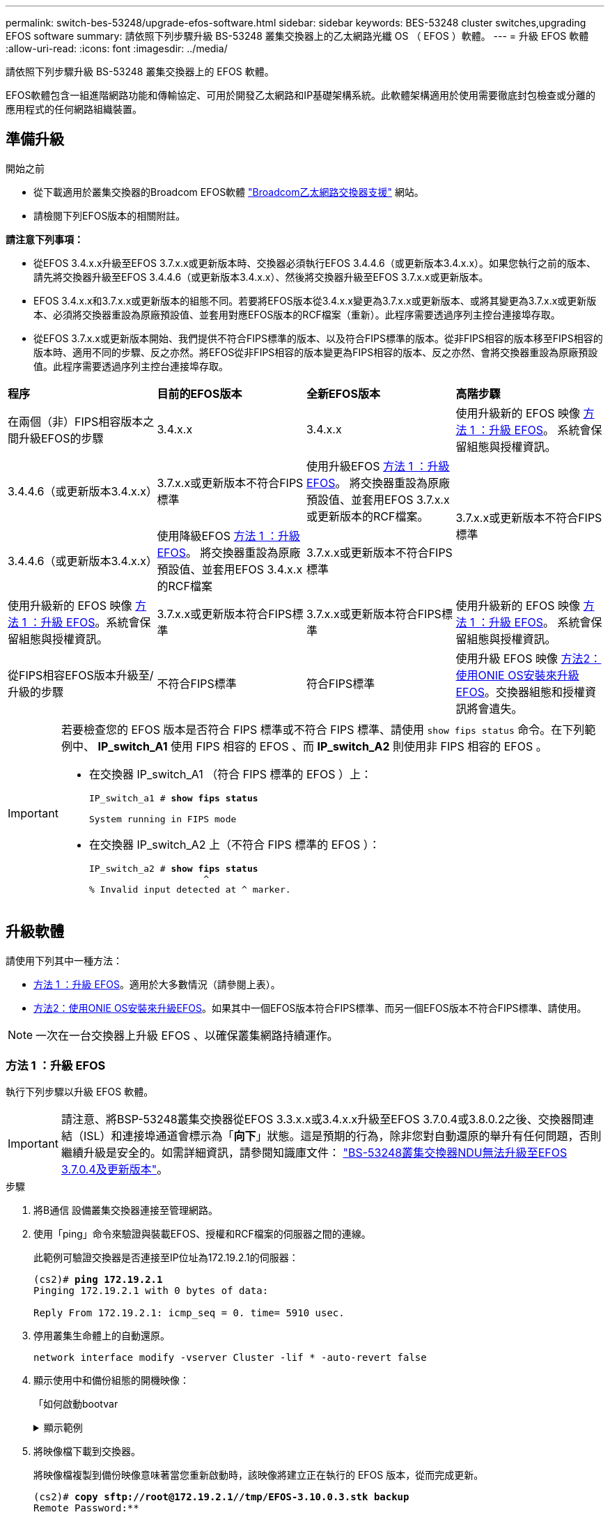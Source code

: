 ---
permalink: switch-bes-53248/upgrade-efos-software.html 
sidebar: sidebar 
keywords: BES-53248 cluster switches,upgrading EFOS software 
summary: 請依照下列步驟升級 BS-53248 叢集交換器上的乙太網路光纖 OS （ EFOS ）軟體。 
---
= 升級 EFOS 軟體
:allow-uri-read: 
:icons: font
:imagesdir: ../media/


[role="lead"]
請依照下列步驟升級 BS-53248 叢集交換器上的 EFOS 軟體。

EFOS軟體包含一組進階網路功能和傳輸協定、可用於開發乙太網路和IP基礎架構系統。此軟體架構適用於使用需要徹底封包檢查或分離的應用程式的任何網路組織裝置。



== 準備升級

.開始之前
* 從下載適用於叢集交換器的Broadcom EFOS軟體 https://www.broadcom.com/support/bes-switch["Broadcom乙太網路交換器支援"^] 網站。
* 請檢閱下列EFOS版本的相關附註。


[]
====
*請注意下列事項：*

* 從EFOS 3.4.x.x升級至EFOS 3.7.x.x或更新版本時、交換器必須執行EFOS 3.4.4.6（或更新版本3.4.x.x）。如果您執行之前的版本、請先將交換器升級至EFOS 3.4.4.6（或更新版本3.4.x.x）、然後將交換器升級至EFOS 3.7.x.x或更新版本。
* EFOS 3.4.x.x和3.7.x.x或更新版本的組態不同。若要將EFOS版本從3.4.x.x變更為3.7.x.x或更新版本、或將其變更為3.7.x.x或更新版本、必須將交換器重設為原廠預設值、並套用對應EFOS版本的RCF檔案（重新）。此程序需要透過序列主控台連接埠存取。
* 從EFOS 3.7.x.x或更新版本開始、我們提供不符合FIPS標準的版本、以及符合FIPS標準的版本。從非FIPS相容的版本移至FIPS相容的版本時、適用不同的步驟、反之亦然。將EFOS從非FIPS相容的版本變更為FIPS相容的版本、反之亦然、會將交換器重設為原廠預設值。此程序需要透過序列主控台連接埠存取。


====
|===


| *程序* | *目前的EFOS版本* | *全新EFOS版本* | *高階步驟* 


 a| 
在兩個（非）FIPS相容版本之間升級EFOS的步驟
 a| 
3.4.x.x
 a| 
3.4.x.x
 a| 
使用升級新的 EFOS 映像 <<方法 1 ：升級 EFOS>>。
系統會保留組態與授權資訊。



 a| 
3.4.4.6（或更新版本3.4.x.x）
 a| 
3.7.x.x或更新版本不符合FIPS標準
 a| 
使用升級EFOS <<方法 1 ：升級 EFOS>>。
將交換器重設為原廠預設值、並套用EFOS 3.7.x.x或更新版本的RCF檔案。



.2+| 3.7.x.x或更新版本不符合FIPS標準  a| 
3.4.4.6（或更新版本3.4.x.x）
 a| 
使用降級EFOS <<方法 1 ：升級 EFOS>>。
將交換器重設為原廠預設值、並套用EFOS 3.4.x.x的RCF檔案



 a| 
3.7.x.x或更新版本不符合FIPS標準
 a| 
使用升級新的 EFOS 映像 <<方法 1 ：升級 EFOS>>。系統會保留組態與授權資訊。



 a| 
3.7.x.x或更新版本符合FIPS標準
 a| 
3.7.x.x或更新版本符合FIPS標準
 a| 
使用升級新的 EFOS 映像 <<方法 1 ：升級 EFOS>>。
系統會保留組態與授權資訊。



 a| 
從FIPS相容EFOS版本升級至/升級的步驟
 a| 
不符合FIPS標準
 a| 
符合FIPS標準
 a| 
使用升級 EFOS 映像 <<方法2：使用ONIE OS安裝來升級EFOS>>。交換器組態和授權資訊將會遺失。



 a| 
符合FIPS標準
 a| 
不符合FIPS標準

|===
[IMPORTANT]
====
若要檢查您的 EFOS 版本是否符合 FIPS 標準或不符合 FIPS 標準、請使用 `show fips status` 命令。在下列範例中、 *IP_switch_A1* 使用 FIPS 相容的 EFOS 、而 *IP_switch_A2* 則使用非 FIPS 相容的 EFOS 。

* 在交換器 IP_switch_A1 （符合 FIPS 標準的 EFOS ）上：
+
[listing, subs="+quotes"]
----
IP_switch_a1 # *show fips status*

System running in FIPS mode
----
* 在交換器 IP_switch_A2 上（不符合 FIPS 標準的 EFOS ）：
+
[listing, subs="+quotes"]
----
IP_switch_a2 # *show fips status*
                     ^
% Invalid input detected at ^ marker.
----


====


== 升級軟體

請使用下列其中一種方法：

* <<方法 1 ：升級 EFOS>>。適用於大多數情況（請參閱上表）。
* <<方法2：使用ONIE OS安裝來升級EFOS>>。如果其中一個EFOS版本符合FIPS標準、而另一個EFOS版本不符合FIPS標準、請使用。



NOTE: 一次在一台交換器上升級 EFOS 、以確保叢集網路持續運作。



=== 方法 1 ：升級 EFOS

執行下列步驟以升級 EFOS 軟體。


IMPORTANT: 請注意、將BSP-53248叢集交換器從EFOS 3.3.x.x或3.4.x.x升級至EFOS 3.7.0.4或3.8.0.2之後、交換器間連結（ISL）和連接埠通道會標示為「*向下*」狀態。這是預期的行為，除非您對自動還原的舉升有任何問題，否則繼續升級是安全的。如需詳細資訊，請參閱知識庫文件： https://kb.netapp.com/Advice_and_Troubleshooting/Data_Storage_Systems/Fabric%2C_Interconnect_and_Management_Switches/BES-53248_Cluster_Switch_NDU_failed_upgrade_to_EFOS_3.7.0.4_and_later["BS-53248叢集交換器NDU無法升級至EFOS 3.7.0.4及更新版本"^]。

.步驟
. 將B通信 設備叢集交換器連接至管理網路。
. 使用「ping」命令來驗證與裝載EFOS、授權和RCF檔案的伺服器之間的連線。
+
此範例可驗證交換器是否連接至IP位址為172.19.2.1的伺服器：

+
[listing, subs="+quotes"]
----
(cs2)# *ping 172.19.2.1*
Pinging 172.19.2.1 with 0 bytes of data:

Reply From 172.19.2.1: icmp_seq = 0. time= 5910 usec.
----
. 停用叢集生命體上的自動還原。
+
[source, cli]
----
network interface modify -vserver Cluster -lif * -auto-revert false
----
. 顯示使用中和備份組態的開機映像：
+
「如何啟動bootvar

+
.顯示範例
[%collapsible]
====
[listing, subs="+quotes"]
----
(cs2)# *show bootvar*

 Image Descriptions

 active :
 backup :

 Images currently available on Flash
--------------------------------------------------------------------
 unit      active      backup        current-active    next-active
--------------------------------------------------------------------
    1      3.7.0.4     3.4.4.6              3.7.0.4        3.7.0.4

----
====
. 將映像檔下載到交換器。
+
將映像檔複製到備份映像意味著當您重新啟動時，該映像將建立正在執行的 EFOS 版本，從而完成更新。

+
[listing, subs="+quotes"]
----
(cs2)# *copy sftp://root@172.19.2.1//tmp/EFOS-3.10.0.3.stk backup*
Remote Password:********

Mode........................................... SFTP
Set Server IP.................................. 172.19.2.1
Path........................................... //tmp/
Filename....................................... EFOS-3.10.0.3.stk
Data Type...................................... Code
Destination Filename........................... backup

Management access will be blocked for the duration of the transfer
Are you sure you want to start? (y/n) *y*
SFTP Code transfer starting...


File transfer operation completed successfully.
----
. 顯示使用中和備份組態的開機映像：
+
「如何啟動bootvar

+
.顯示範例
[%collapsible]
====
[listing, subs="+quotes"]
----
(cs2)# *show bootvar*

Image Descriptions

 active :
 backup :

 Images currently available on Flash
------------------------------------------------------------------
 unit      active      backup      current-active    next-active
------------------------------------------------------------------
    1      3.7.0.4    3.7.0.4             3.7.0.4       3.10.0.3
----
====
. 從備份組態啟動系統：
+
`boot system backup`

+
[listing, subs="+quotes"]
----
(cs2)# *boot system backup*
Activating image backup ..
----
. 顯示使用中和備份組態的開機映像：
+
「如何啟動bootvar

+
.顯示範例
[%collapsible]
====
[listing, subs="+quotes"]
----
(cs2)# *show bootvar*

Image Descriptions

 active :
 backup :

 Images currently available on Flash
------------------------------------------------------------------
 unit      active      backup      current-active    next-active
------------------------------------------------------------------
    1    3.10.0.3    3.10.0.3            3.10.0.3       3.10.0.3
----
====
. 將執行組態儲存至啟動組態：
+
寫入記憶體

+
.顯示範例
[%collapsible]
====
[listing, subs="+quotes"]
----
(cs2)# *write memory*
This operation may take a few minutes.

Management interfaces will not be available during this time.

Are you sure you want to save? (y/n) *y*

Config file 'startup-config' created successfully.
Configuration Saved!
----
====
. 重新啟動交換器：
+
"重裝"

+
.顯示範例
[%collapsible]
====
[listing, subs="+quotes"]
----
(cs2)# *reload*

The system has unsaved changes.
Would you like to save them now? (y/n) *y*

Config file 'startup-config' created successfully.
Configuration Saved!
System will now restart!
----
====
. 再次登入並驗證EFOS軟體的新版本：
+
《如何版本》

+
.顯示範例
[%collapsible]
====
[listing, subs="+quotes"]
----
(cs2)# *show version*

Switch: 1

System Description............................. BES-53248A1, 3.10.0.3, Linux 4.4.211-28a6fe76, 2016.05.00.04
Machine Type................................... BES-53248A1,
Machine Model.................................. BES-53248
Serial Number.................................. QTFCU38260023
Maintenance Level.............................. A
Manufacturer................................... 0xbc00
Burned In MAC Address.......................... D8:C4:97:71:0F:40
Software Version............................... 3.10.0.3
Operating System............................... Linux 4.4.211-28a6fe76
Network Processing Device...................... BCM56873_A0
CPLD Version................................... 0xff040c03

Additional Packages............................ BGP-4
...............................................	QOS
...............................................	Multicast
............................................... IPv6
............................................... Routing
............................................... Data Center
............................................... OpEN API
............................................... Prototype Open API
----
====
. 在交換器 CS1 上重複步驟 5 到 11 。
. 在叢集生命體上啟用自動還原。
+
[source, cli]
----
network interface modify -vserver Cluster -lif * -auto-revert true
----
. 驗證叢集生命區是否已還原至其主連接埠：
+
[source, cli]
----
network interface show -role Cluster
----
+
如需詳細資料、請參閱 link:https://docs.netapp.com/us-en/ontap/networking/revert_a_lif_to_its_home_port.html["將LIF還原至其主連接埠"]。





=== 方法2：使用ONIE OS安裝來升級EFOS

如果其中一個EFOS版本符合FIPS標準、而另一個EFOS版本不符合FIPS標準、您可以執行下列步驟。如果交換器無法開機、這些步驟可用於從 ONIE 升級非 FIPS 或 FIPS 相容的 EFOS 3.7.x.x 映像。


NOTE: 此功能僅適用於不符合FIPS標準的EFOS 3.7.x.x或更新版本。


CAUTION: 如果您使用 ONIE OS 安裝來升級 EFOS 、組態會重設為原廠預設值、並刪除授權。您必須設定交換器並安裝授權和支援的 RCF 、才能讓交換器恢復正常運作。

.步驟
. 停用叢集生命體上的自動還原。
+
[source, cli]
----
network interface modify -vserver Cluster -lif * -auto-revert false
----
. 將交換器開機至ONIE安裝模式。
+
在開機期間、當您看到提示時、請選取 ONIE ：

+
[listing]
----
+--------------------------------------------------------------------+
|EFOS                                                                |
|*ONIE                                                               |
|                                                                    |
|                                                                    |
|                                                                    |
|                                                                    |
|                                                                    |
|                                                                    |
|                                                                    |
|                                                                    |
|                                                                    |
|                                                                    |
+--------------------------------------------------------------------+
----
+
選擇* ONIE*之後、交換器會載入並顯示多個選項。選擇*安裝OS*。

+
[listing]
----
+--------------------------------------------------------------------+
|*ONIE: Install OS                                                   |
| ONIE: Rescue                                                       |
| ONIE: Uninstall OS                                                 |
| ONIE: Update ONIE                                                  |
| ONIE: Embed ONIE                                                   |
| DIAG: Diagnostic Mode                                              |
| DIAG: Burn-In Mode                                                 |
|                                                                    |
|                                                                    |
|                                                                    |
|                                                                    |
|                                                                    |
+--------------------------------------------------------------------+
----
+
交換器會開機進入ONIE安裝模式。

. 停止ONIE探索並設定乙太網路介面。
+
出現以下訊息時、按* Enter *以叫用ONIE主控台：

+
[listing]
----
Please press Enter to activate this console. Info: eth0:  Checking link... up.
 ONIE:/ #
----
+

NOTE: ONIE會繼續探索、並將訊息列印至主控台。

+
[listing]
----
Stop the ONIE discovery
ONIE:/ # onie-discovery-stop
discover: installer mode detected.
Stopping: discover... done.
ONIE:/ #
----
. 使用「ifconfigeth0 <ipaddress> netmask> up」和「route add Default GW <gatewayAddress>」來設定乙太網路介面並新增路由
+
[listing]
----
ONIE:/ # ifconfig eth0 10.10.10.10 netmask 255.255.255.0 up
ONIE:/ # route add default gw 10.10.10.1
----
. 確認裝載ONIE安裝檔案的伺服器可連線：
+
`ping`

+
.顯示範例
[%collapsible]
====
[listing]
----
ONIE:/ # ping 50.50.50.50
PING 50.50.50.50 (50.50.50.50): 56 data bytes
64 bytes from 50.50.50.50: seq=0 ttl=255 time=0.429 ms
64 bytes from 50.50.50.50: seq=1 ttl=255 time=0.595 ms
64 bytes from 50.50.50.50: seq=2 ttl=255 time=0.369 ms
^C
--- 50.50.50.50 ping statistics ---
3 packets transmitted, 3 packets received, 0% packet loss
round-trip min/avg/max = 0.369/0.464/0.595 ms
ONIE:/ #
----
====
. 安裝新的交換器軟體：
+
`ONIE:/ # onie-nos-install http://50.50.50.50/Software/onie-installer-x86_64`

+
.顯示範例
[%collapsible]
====
[listing]
----
ONIE:/ # onie-nos-install http://50.50.50.50/Software/onie-installer-x86_64
discover: installer mode detected.
Stopping: discover... done.
Info: Fetching http://50.50.50.50/Software/onie-installer-3.7.0.4 ...
Connecting to 50.50.50.50 (50.50.50.50:80)
installer            100% |*******************************| 48841k  0:00:00 ETA
ONIE: Executing installer: http://50.50.50.50/Software/onie-installer-3.7.0.4
Verifying image checksum ... OK.
Preparing image archive ... OK.
----
====
+
軟體隨即安裝、然後重新啟動交換器。讓交換器正常重新開機至新的EFOS版本。

. 驗證是否安裝了新的交換器軟體：
+
「如何啟動bootvar

+
.顯示範例
[%collapsible]
====
[listing, subs="+quotes"]
----
(cs2)# *show bootvar*
Image Descriptions
active :
backup :
Images currently available on Flash
---- 	----------- -------- --------------- ------------
unit 	active 	    backup   current-active  next-active
---- 	----------- -------- --------------- ------------
   1    3.7.0.4     3.7.0.4  3.7.0.4         3.10.0.3
(cs2) #
----
====
. 完成安裝。交換器會重新啟動、但不會套用任何組態、並會重設為原廠預設值。完成下列步驟以重新設定交換器：
+
.. link:configure-licenses.html["安裝授權"]
.. link:configure-install-rcf.html["安裝RCF"]
.. link:configure-ssh.html["啟用SSH"]
.. link:CSHM_log_collection.html["啟用記錄收集"]
.. link:CSHM_snmpv3.html["設定用於監控的 SNMPv3"]


. 在交換器 CS1 上重複步驟 2 到 8 。
. 在叢集生命體上啟用自動還原。
+
[source, cli]
----
network interface modify -vserver Cluster -lif * -auto-revert true
----
. 驗證叢集生命區是否已還原至其主連接埠：
+
[source, cli]
----
network interface show -role Cluster
----
+
如需詳細資料、請參閱 link:https://docs.netapp.com/us-en/ontap/networking/revert_a_lif_to_its_home_port.html["將LIF還原至其主連接埠"]。


